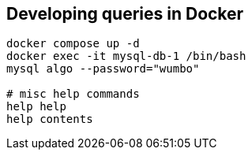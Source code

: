 == Developing queries in Docker

[source, bash]
----
docker compose up -d
docker exec -it mysql-db-1 /bin/bash
mysql algo --password="wumbo"

# misc help commands
help help
help contents
----

